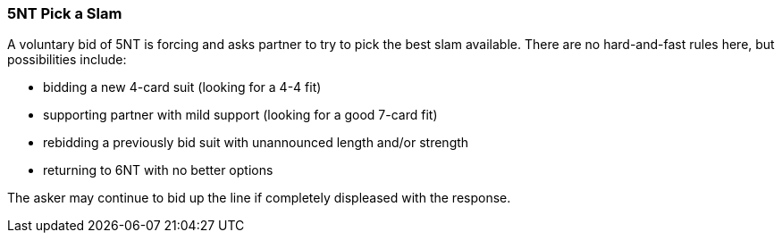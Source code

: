 ### 5NT Pick a Slam
A voluntary bid of 5NT is forcing and asks partner to try to pick the best slam available.
There are no hard-and-fast rules here, but possibilities include:

 * bidding a new 4-card suit (looking for a 4-4 fit)
 * supporting partner with mild support (looking for a good 7-card fit)
 * rebidding a previously bid suit with unannounced length and/or strength
 * returning to 6NT with no better options

The asker may continue to bid up the line if completely displeased with the response.

